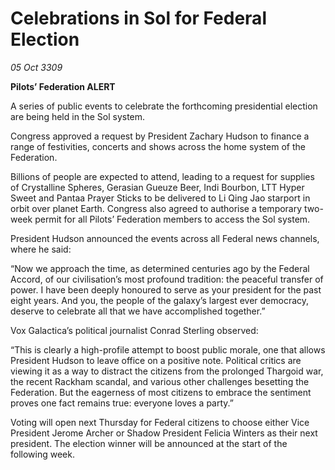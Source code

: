 * Celebrations in Sol for Federal Election

/05 Oct 3309/

*Pilots’ Federation ALERT* 

A series of public events to celebrate the forthcoming presidential election are being held in the Sol system. 

Congress approved a request by President Zachary Hudson to finance a range of festivities, concerts and shows across the home system of the Federation. 

Billions of people are expected to attend, leading to a request for supplies of Crystalline Spheres, Gerasian Gueuze Beer, Indi Bourbon, LTT Hyper Sweet and Pantaa Prayer Sticks to be delivered to Li Qing Jao starport in orbit over planet Earth. Congress also agreed to authorise a temporary two-week permit for all Pilots’ Federation members to access the Sol system. 

President Hudson announced the events across all Federal news channels, where he said: 

“Now we approach the time, as determined centuries ago by the Federal Accord, of our civilisation’s most profound tradition: the peaceful transfer of power. I have been deeply honoured to serve as your president for the past eight years. And you, the people of the galaxy’s largest ever democracy, deserve to celebrate all that we have accomplished together.” 

Vox Galactica’s political journalist Conrad Sterling observed: 

“This is clearly a high-profile attempt to boost public morale, one that allows President Hudson to leave office on a positive note. Political critics are viewing it as a way to distract the citizens from the prolonged Thargoid war, the recent Rackham scandal, and various other challenges besetting the Federation. But the eagerness of most citizens to embrace the sentiment proves one fact remains true: everyone loves a party.” 

Voting will open next Thursday for Federal citizens to choose either Vice President Jerome Archer or Shadow President Felicia Winters as their next president. The election winner will be announced at the start of the following week.
